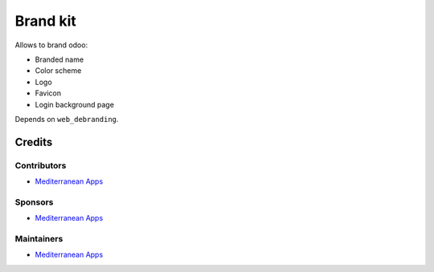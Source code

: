 ===========
 Brand kit
===========

Allows to brand odoo:

* Branded name
* Color scheme
* Logo
* Favicon
* Login background page

Depends on ``web_debranding``.

Credits
=======

Contributors
------------
* `Mediterranean Apps <mediterranean.apps@gmail.com>`__

Sponsors
--------
* `Mediterranean Apps <mediterranean.apps@gmail.com>`__

Maintainers
-----------
* `Mediterranean Apps <mediterranean.apps@gmail.com>`__


